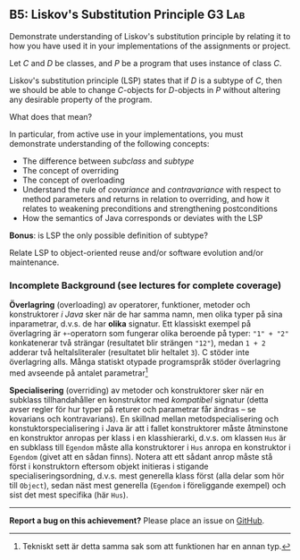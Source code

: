 #+html: <a name="5"></a>
** B5: Liskov's Substitution Principle  :G3:Lab:

#+begin_summary
Demonstrate understanding of Liskov's substitution principle by
relating it to how you have used it in your implementations of the
assignments or project.
#+end_summary

Let $C$ and $D$ be classes, and $P$ be a program that uses
instance of class $C$.

Liskov's substitution principle (LSP) states that if $D$ is a
subtype of $C$, then we should be able to change $C$-objects for
$D$-objects in $P$ without altering any desirable property of the
program. 

What does that mean? 

In particular, from active use in your implementations, you must
demonstrate understanding of the following concepts:

- The difference between /subclass/ and /subtype/ 
- The concept of overriding
- The concept of overloading
- Understand the rule of /covariance/ and /contravariance/ with
  respect to method parameters and returns in relation to
  overriding, and how it relates to weakening preconditions and
  strengthening postconditions
- How the semantics of Java corresponds or deviates with the LSP

*Bonus*: is LSP the only possible definition of subtype?

Relate LSP to object-oriented reuse and/or software evolution
and/or maintenance.

*** Incomplete Background (see lectures for complete coverage)

*Överlagring* (overloading) av operatorer, funktioner, metoder och
konstruktorer /i Java/ sker när de har samma namn, men olika typer
på sina inparametrar, d.v.s. de har *olika* signatur. Ett
klassiskt exempel på överlagring är ~+~-operatorn som fungerar
olika beroende på typer: ~"1" + "2"~ konkatenerar två strängar
(resultatet blir strängen ~"12"~), medan ~1 + 2~ adderar två
heltalsliteraler (resultatet blir heltalet ~3~). C stöder inte
överlagring alls. Många statiskt otypade programspråk stöder
överlagring med avseende på antalet parametrar[fn::Tekniskt sett
är detta samma sak som att funktionen har en annan typ.]

*Specialisering* (overriding) av metoder och konstruktorer sker
när en subklass tillhandahåller en konstruktor med /kompatibel/
signatur (detta avser regler för hur typer på returer och
parametrar får ändras -- se kovarians och kontravarians). En
skillnad mellan metodspecialisering och konstuktorspecialisering i
Java är att i fallet konstruktorer måste åtminstone en konstruktor
anropas per klass i en klasshierarki, d.v.s. om klassen ~Hus~ är
en subklass till ~Egendom~ måste alla konstruktorer i ~Hus~ anropa
en konstruktor i ~Egendom~ (givet att en sådan finns). Notera att
ett sådant anrop måste stå först i konstruktorn eftersom objekt
initieras i stigande specialiseringsordning, d.v.s. mest generella
klass först (alla delar som hör till ~Object~), sedan näst mest
generella (~Egendom~ i föreliggande exempel) och sist det mest
specifika (här ~Hus~).



-----

*Report a bug on this achievement?* Please place an issue on [[https://github.com/IOOPM-UU/achievements/issues/new?title=Bug%20in%20achievement%20B5&body=Please%20describe%20the%20bug,%20comment%20or%20issue%20here&assignee=TobiasWrigstad][GitHub]].

